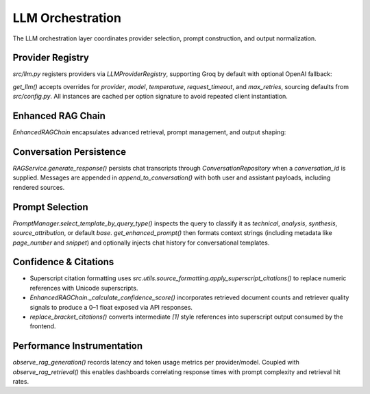 LLM Orchestration
==================

The LLM orchestration layer coordinates provider selection, prompt construction, and output normalization.

Provider Registry
-----------------

`src/llm.py` registers providers via `LLMProviderRegistry`, supporting Groq by default with optional OpenAI fallback:

.. code-block:: python
   :caption: Provider registration snippet

   registry = LLMProviderRegistry()
   registry.register("groq", factory=_create_groq_llm, health_check=_groq_health_check)
   registry.register("openai", factory=_create_openai_llm, health_check=_openai_health_check)

`get_llm()` accepts overrides for `provider`, `model`, `temperature`, `request_timeout`, and `max_retries`, sourcing defaults from `src/config.py`. All instances are cached per option signature to avoid repeated client instantiation.

Enhanced RAG Chain
------------------

`EnhancedRAGChain` encapsulates advanced retrieval, prompt management, and output shaping:

.. code-block:: python
   :caption: `EnhancedRAGChain.query()` abridged

   result = chain.query(
       question=question,
       template_type=None,
       k=5,
       include_sources=True,
       chat_history=chat_history,
   )

   prompt = get_enhanced_prompt(...)
   llm = self._resolve_llm(llm_overrides)
   response = llm.invoke(prompt)

   sources = self._extract_source_info(documents)
   confidence_score = self._calculate_confidence_score(answer, documents)
   observe_rag_generation(... token_usage=token_usage)

   return {
       "answer": answer,
       "sources": sources,
       "confidence_score": confidence_score,
       "template_used": template_type,
       "num_sources": len(documents),
       "retrieval_stats": self.retriever.get_retrieval_stats(),
   }

Conversation Persistence
------------------------

`RAGService.generate_response()` persists chat transcripts through `ConversationRepository` when a `conversation_id` is supplied. Messages are appended in `append_to_conversation()` with both user and assistant payloads, including rendered sources.

Prompt Selection
----------------

`PromptManager.select_template_by_query_type()` inspects the query to classify it as `technical`, `analysis`, `synthesis`, `source_attribution`, or default `base`. `get_enhanced_prompt()` then formats context strings (including metadata like `page_number` and `snippet`) and optionally injects chat history for conversational templates.

Confidence & Citations
----------------------

* Superscript citation formatting uses `src.utils.source_formatting.apply_superscript_citations()` to replace numeric references with Unicode superscripts.
* `EnhancedRAGChain._calculate_confidence_score()` incorporates retrieved document counts and retriever quality signals to produce a 0–1 float exposed via API responses.
* `replace_bracket_citations()` converts intermediate `[1]` style references into superscript output consumed by the frontend.

Performance Instrumentation
---------------------------

`observe_rag_generation()` records latency and token usage metrics per provider/model. Coupled with `observe_rag_retrieval()` this enables dashboards correlating response times with prompt complexity and retrieval hit rates.
